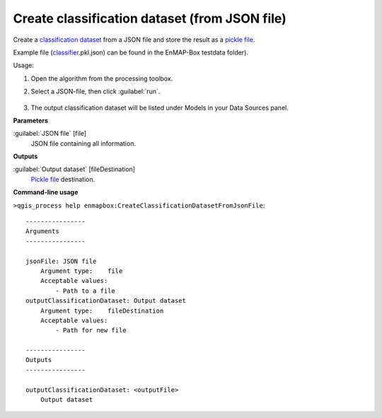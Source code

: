 
..
  ## AUTOGENERATED TITLE START

.. _alg-enmapbox-CreateClassificationDatasetFromJsonFile:

**********************************************
Create classification dataset (from JSON file)
**********************************************

..
  ## AUTOGENERATED TITLE END

..
  ## AUTOGENERATED DESCRIPTION START

Create a `classification <https://enmap-box.readthedocs.io/en/latest/general/glossary.html#term-classification>`_ `dataset <https://enmap-box.readthedocs.io/en/latest/general/glossary.html#term-dataset>`_ from a JSON file and store the result as a `pickle file <https://enmap-box.readthedocs.io/en/latest/general/glossary.html#term-pickle-file>`_.

Example file \(`classifier <https://enmap-box.readthedocs.io/en/latest/general/glossary.html#term-classifier>`_.pkl.json\) can be found in the EnMAP-Box testdata folder\).

..
  ## AUTOGENERATED DESCRIPTION END

Usage:

1. Open the algorithm from the processing toolbox.

2. Select a JSON-file, then click :guilabel:`run`.

    .. figure:: ../../processing_algorithms/dataset_creation/img/classjson.png
       :align: center

3. The output classification dataset will be listed under Models in your Data Sources panel.

..
  ## AUTOGENERATED PARAMETERS START

**Parameters**

:guilabel:`JSON file` [file]
    JSON file containing all information.

**Outputs**

:guilabel:`Output dataset` [fileDestination]
    `Pickle file <https://enmap-box.readthedocs.io/en/latest/general/glossary.html#term-pickle-file>`_ destination.

..
  ## AUTOGENERATED PARAMETERS END

..
  ## AUTOGENERATED COMMAND USAGE START

**Command-line usage**

``>qgis_process help enmapbox:CreateClassificationDatasetFromJsonFile``::

    ----------------
    Arguments
    ----------------

    jsonFile: JSON file
        Argument type:    file
        Acceptable values:
            - Path to a file
    outputClassificationDataset: Output dataset
        Argument type:    fileDestination
        Acceptable values:
            - Path for new file

    ----------------
    Outputs
    ----------------

    outputClassificationDataset: <outputFile>
        Output dataset

..
  ## AUTOGENERATED COMMAND USAGE END

